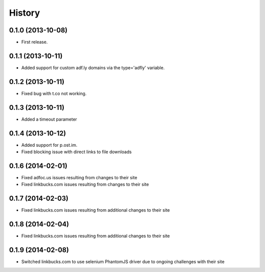 .. :changelog:

History
-------

0.1.0 (2013-10-08)
++++++++++++++++++

* First release.

0.1.1 (2013-10-11)
++++++++++++++++++

* Added support for custom adf.ly domains via the type='adfly' variable.

0.1.2 (2013-10-11)
++++++++++++++++++

* Fixed bug with t.co not working.

0.1.3 (2013-10-11)
++++++++++++++++++

* Added a timeout parameter

0.1.4 (2013-10-12)
++++++++++++++++++

* Added support for p.ost.im.
* Fixed blocking issue with direct links to file downloads

0.1.6 (2014-02-01)
++++++++++++++++++

* Fixed adfoc.us issues resulting from changes to their site
* Fixed linkbucks.com issues resulting from changes to their site

0.1.7 (2014-02-03)
++++++++++++++++++

* Fixed linkbucks.com issues resulting from additional changes to their site

0.1.8 (2014-02-04)
++++++++++++++++++

* Fixed linkbucks.com issues resulting from additional changes to their site

0.1.9 (2014-02-08)
++++++++++++++++++

* Switched linkbucks.com to use selenium PhantomJS driver due to ongoing challenges with their site